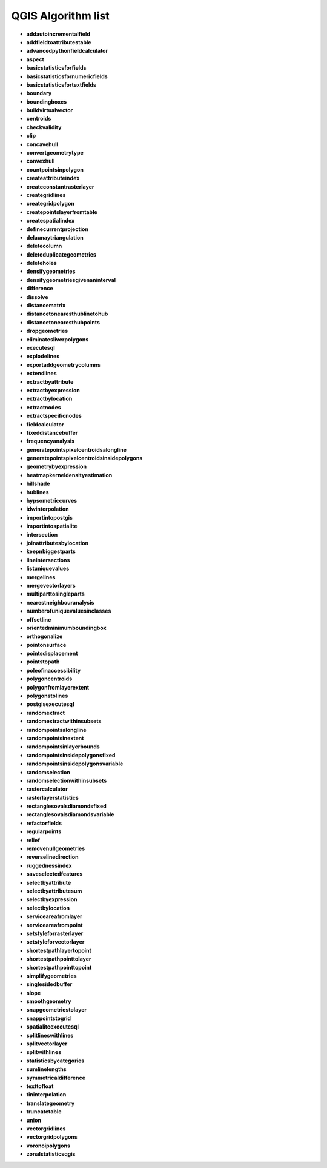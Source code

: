 ###################
QGIS Algorithm list
###################

* **addautoincrementalfield** 

* **addfieldtoattributestable** 

* **advancedpythonfieldcalculator** 

* **aspect** 

* **basicstatisticsforfields** 

* **basicstatisticsfornumericfields** 

* **basicstatisticsfortextfields** 

* **boundary** 

* **boundingboxes** 

* **buildvirtualvector** 

* **centroids** 

* **checkvalidity** 

* **clip** 

* **concavehull** 

* **convertgeometrytype** 

* **convexhull** 

* **countpointsinpolygon** 

* **createattributeindex** 

* **createconstantrasterlayer** 

* **creategridlines** 

* **creategridpolygon** 

* **createpointslayerfromtable** 

* **createspatialindex** 

* **definecurrentprojection** 

* **delaunaytriangulation** 

* **deletecolumn** 

* **deleteduplicategeometries** 

* **deleteholes** 

* **densifygeometries** 

* **densifygeometriesgivenaninterval** 

* **difference** 

* **dissolve** 

* **distancematrix** 

* **distancetonearesthublinetohub** 

* **distancetonearesthubpoints** 

* **dropgeometries** 

* **eliminatesliverpolygons** 

* **executesql** 

* **explodelines** 

* **exportaddgeometrycolumns** 

* **extendlines** 

* **extractbyattribute** 

* **extractbyexpression** 

* **extractbylocation** 

* **extractnodes** 

* **extractspecificnodes** 

* **fieldcalculator** 

* **fixeddistancebuffer** 

* **frequencyanalysis** 

* **generatepointspixelcentroidsalongline** 

* **generatepointspixelcentroidsinsidepolygons** 

* **geometrybyexpression** 

* **heatmapkerneldensityestimation** 

* **hillshade** 

* **hublines** 

* **hypsometriccurves** 

* **idwinterpolation** 

* **importintopostgis** 

* **importintospatialite** 

* **intersection** 

* **joinattributesbylocation** 

* **keepnbiggestparts** 

* **lineintersections** 

* **listuniquevalues** 

* **mergelines** 

* **mergevectorlayers** 

* **multiparttosingleparts** 

* **nearestneighbouranalysis** 

* **numberofuniquevaluesinclasses** 

* **offsetline** 

* **orientedminimumboundingbox** 

* **orthogonalize** 

* **pointonsurface** 

* **pointsdisplacement** 

* **pointstopath** 

* **poleofinaccessibility** 

* **polygoncentroids** 

* **polygonfromlayerextent** 

* **polygonstolines** 

* **postgisexecutesql** 

* **randomextract** 

* **randomextractwithinsubsets** 

* **randompointsalongline** 

* **randompointsinextent** 

* **randompointsinlayerbounds** 

* **randompointsinsidepolygonsfixed** 

* **randompointsinsidepolygonsvariable** 

* **randomselection** 

* **randomselectionwithinsubsets** 

* **rastercalculator** 

* **rasterlayerstatistics** 

* **rectanglesovalsdiamondsfixed** 

* **rectanglesovalsdiamondsvariable** 

* **refactorfields** 

* **regularpoints** 

* **relief** 

* **removenullgeometries** 

* **reverselinedirection** 

* **ruggednessindex** 

* **saveselectedfeatures** 

* **selectbyattribute** 

* **selectbyattributesum** 

* **selectbyexpression** 

* **selectbylocation** 

* **serviceareafromlayer** 

* **serviceareafrompoint** 

* **setstyleforrasterlayer** 

* **setstyleforvectorlayer** 

* **shortestpathlayertopoint** 

* **shortestpathpointtolayer** 

* **shortestpathpointtopoint** 

* **simplifygeometries** 

* **singlesidedbuffer** 

* **slope** 

* **smoothgeometry** 

* **snapgeometriestolayer** 

* **snappointstogrid** 

* **spatialiteexecutesql** 

* **splitlineswithlines** 

* **splitvectorlayer** 

* **splitwithlines** 

* **statisticsbycategories** 

* **sumlinelengths** 

* **symmetricaldifference** 

* **texttofloat** 

* **tininterpolation** 

* **translategeometry** 

* **truncatetable** 

* **union** 

* **vectorgridlines** 

* **vectorgridpolygons** 

* **voronoipolygons** 

* **zonalstatisticsqgis** 

